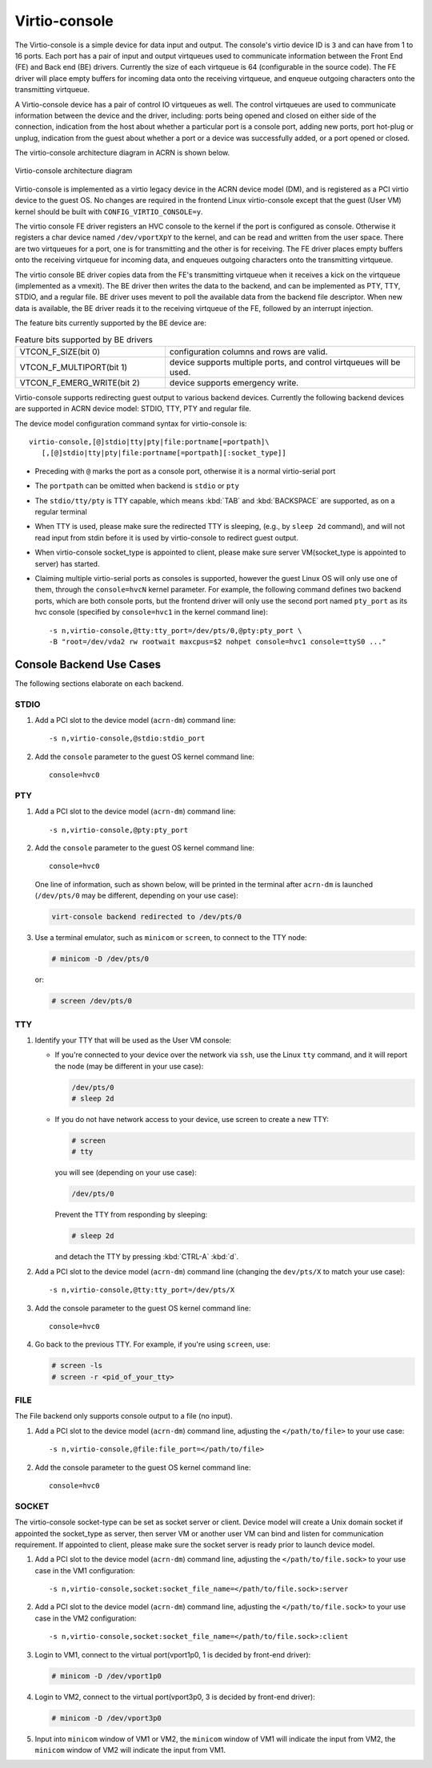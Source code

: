 .. _virtio-console:

Virtio-console
##############

The Virtio-console is a simple device for data input and output.  The
console's virtio device ID is ``3`` and can have from 1 to 16 ports.
Each port has a pair of input and output virtqueues used to communicate
information between the Front End (FE) and Back end (BE) drivers.
Currently the size of each virtqueue is 64 (configurable in the source
code).  The FE driver will place empty buffers for incoming data onto
the receiving virtqueue, and enqueue outgoing characters onto the
transmitting virtqueue.

A Virtio-console device has a pair of control IO virtqueues as well. The
control virtqueues are used to communicate information between the
device and the driver, including: ports being opened and closed on
either side of the connection, indication from the host about whether a
particular port is a console port, adding new ports, port
hot-plug or unplug, indication from the guest about whether a port or a
device was successfully added, or a port opened or closed.

The virtio-console architecture diagram in ACRN is shown below.

.. figure:: images/virtio-console-arch.png
   :align: center
   :width: 700px
   :name: virtio-console-arch

   Virtio-console architecture diagram


Virtio-console is implemented as a virtio legacy device in the ACRN
device model (DM), and is registered as a PCI virtio device to the guest
OS. No changes are required in the frontend Linux virtio-console except
that the guest (User VM) kernel should be built with
``CONFIG_VIRTIO_CONSOLE=y``.

The virtio console FE driver registers an HVC console to the kernel if
the port is configured as console. Otherwise it registers a char device
named ``/dev/vportXpY`` to the kernel, and can be read and written from
the user space. There are two virtqueues for a port, one is for
transmitting and the other is for receiving. The FE driver places empty
buffers onto the receiving virtqueue for incoming data, and enqueues
outgoing characters onto the transmitting virtqueue.

The virtio console BE driver copies data from the FE's transmitting
virtqueue when it receives a kick on the virtqueue (implemented as a
vmexit).  The BE driver then writes the data to the backend,  and can be
implemented as PTY, TTY, STDIO, and a regular file. BE driver uses
mevent to poll the available data from the backend file descriptor. When
new data is available, the BE driver reads it to the receiving virtqueue
of the FE, followed by an interrupt injection.

The feature bits currently supported by the BE device are:

.. list-table:: Feature bits supported by BE drivers
   :widths: 30 50
   :header-rows: 0

   * - VTCON_F_SIZE(bit 0)
     - configuration columns and rows are valid.
   * - VTCON_F_MULTIPORT(bit 1)
     - device supports multiple ports, and control virtqueues will be used.
   * - VTCON_F_EMERG_WRITE(bit 2)
     - device supports emergency write.

Virtio-console supports redirecting guest output to various backend
devices. Currently the following backend devices are supported in ACRN
device model: STDIO, TTY, PTY and regular file.

The device model configuration command syntax for virtio-console is::

   virtio-console,[@]stdio|tty|pty|file:portname[=portpath]\
      [,[@]stdio|tty|pty|file:portname[=portpath][:socket_type]]

-  Preceding with ``@`` marks the port as a console port, otherwise it is a
   normal virtio-serial port

-  The ``portpath`` can be omitted when backend is ``stdio`` or ``pty``

-  The ``stdio/tty/pty`` is TTY capable, which means :kbd:`TAB` and
   :kbd:`BACKSPACE` are supported, as on a regular terminal

-  When TTY is used, please make sure the redirected TTY is sleeping,
   (e.g., by ``sleep 2d`` command), and will not read input from stdin before it
   is used by virtio-console to redirect guest output.

-  When virtio-console socket_type is appointed to client, please make sure
   server VM(socket_type is appointed to server) has started.

-  Claiming multiple virtio-serial ports as consoles is supported,
   however the guest Linux OS will only use one of them, through the
   ``console=hvcN`` kernel parameter. For example, the following command
   defines two backend ports, which are both console ports, but the frontend
   driver will only use the second port named ``pty_port`` as its hvc
   console (specified by ``console=hvc1`` in the kernel command
   line)::

      -s n,virtio-console,@tty:tty_port=/dev/pts/0,@pty:pty_port \
      -B "root=/dev/vda2 rw rootwait maxcpus=$2 nohpet console=hvc1 console=ttyS0 ..."


Console Backend Use Cases
*************************

The following sections elaborate on each backend.

STDIO
=====

1. Add a PCI slot to the device model (``acrn-dm``) command line::

        -s n,virtio-console,@stdio:stdio_port

#. Add the ``console`` parameter to the guest OS kernel command line::

        console=hvc0

PTY
===

1. Add a PCI slot to the device model (``acrn-dm``) command line::

        -s n,virtio-console,@pty:pty_port

#. Add the ``console`` parameter to the guest OS kernel command line::

        console=hvc0

   One line of information, such as shown below, will be printed in the terminal
   after ``acrn-dm`` is launched (``/dev/pts/0`` may be different,
   depending on your use case):

   .. code-block:: console

        virt-console backend redirected to /dev/pts/0

#. Use a terminal emulator, such as ``minicom`` or ``screen``, to connect to the
   TTY node:

   .. code-block:: console

        # minicom -D /dev/pts/0
 
   or:

   .. code-block:: console

        # screen /dev/pts/0

TTY
===

1. Identify your TTY that will be used as the User VM console:

   - If you're connected to your device over the network via ``ssh``, use
     the Linux ``tty`` command, and it will report the node (may be
     different in your use case):

     .. code-block:: console

         /dev/pts/0
         # sleep 2d
 
   - If you do not have network access to your device, use screen
     to create a new TTY:

     .. code-block:: console

         # screen
         # tty

     you will see (depending on your use case):

     .. code-block:: console

         /dev/pts/0

     Prevent the TTY from responding by sleeping:

     .. code-block:: console

         # sleep 2d

     and detach the TTY by pressing :kbd:`CTRL-A` :kbd:`d`.

#. Add a PCI slot to the device model (``acrn-dm``)  command line
   (changing the ``dev/pts/X`` to match your use case)::

        -s n,virtio-console,@tty:tty_port=/dev/pts/X

#. Add the console parameter to the guest OS kernel command line::

        console=hvc0

#. Go back to the previous TTY.  For example, if you're using
   ``screen``, use:

   .. code-block:: console

        # screen -ls
        # screen -r <pid_of_your_tty>

FILE
====

The File backend only supports console output to a file (no input).

1. Add a PCI slot to the device model (``acrn-dm``) command line,
   adjusting the ``</path/to/file>`` to your use case::

        -s n,virtio-console,@file:file_port=</path/to/file>

#. Add the console parameter to the guest OS kernel command line::

        console=hvc0

SOCKET
======

The virtio-console socket-type can be set as socket server or client. Device model will
create a Unix domain socket if appointed the socket_type as server, then server VM or
another user VM can bind and listen for communication requirement. If appointed to
client, please make sure the socket server is ready prior to launch device model.

1. Add a PCI slot to the device model (``acrn-dm``) command line, adjusting
   the ``</path/to/file.sock>`` to your use case in the VM1 configuration::

        -s n,virtio-console,socket:socket_file_name=</path/to/file.sock>:server

#. Add a PCI slot to the device model (``acrn-dm``) command line, adjusting
   the ``</path/to/file.sock>`` to your use case in the VM2 configuration::

        -s n,virtio-console,socket:socket_file_name=</path/to/file.sock>:client

#. Login to VM1, connect to the virtual port(vport1p0, 1 is decided
   by front-end driver):

   .. code-block:: console

        # minicom -D /dev/vport1p0

#. Login to VM2, connect to the virtual port(vport3p0, 3 is decided
   by front-end driver):

   .. code-block:: console

        # minicom -D /dev/vport3p0

#. Input into ``minicom`` window of VM1 or VM2, the ``minicom`` window of VM1
   will indicate the input from VM2, the ``minicom`` window of VM2 will
   indicate the input from VM1.
